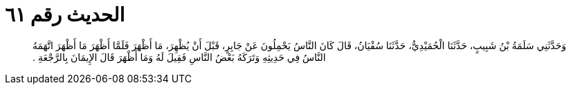 
= الحديث رقم ٦١

[quote.hadith]
وَحَدَّثَنِي سَلَمَةُ بْنُ شَبِيبٍ، حَدَّثَنَا الْحُمَيْدِيُّ، حَدَّثَنَا سُفْيَانُ، قَالَ كَانَ النَّاسُ يَحْمِلُونَ عَنْ جَابِرٍ، قَبْلَ أَنْ يُظْهِرَ، مَا أَظْهَرَ فَلَمَّا أَظْهَرَ مَا أَظْهَرَ اتَّهَمَهُ النَّاسُ فِي حَدِيثِهِ وَتَرَكَهُ بَعْضُ النَّاسِ فَقِيلَ لَهُ وَمَا أَظْهَرَ قَالَ الإِيمَانَ بِالرَّجْعَةِ ‏.‏